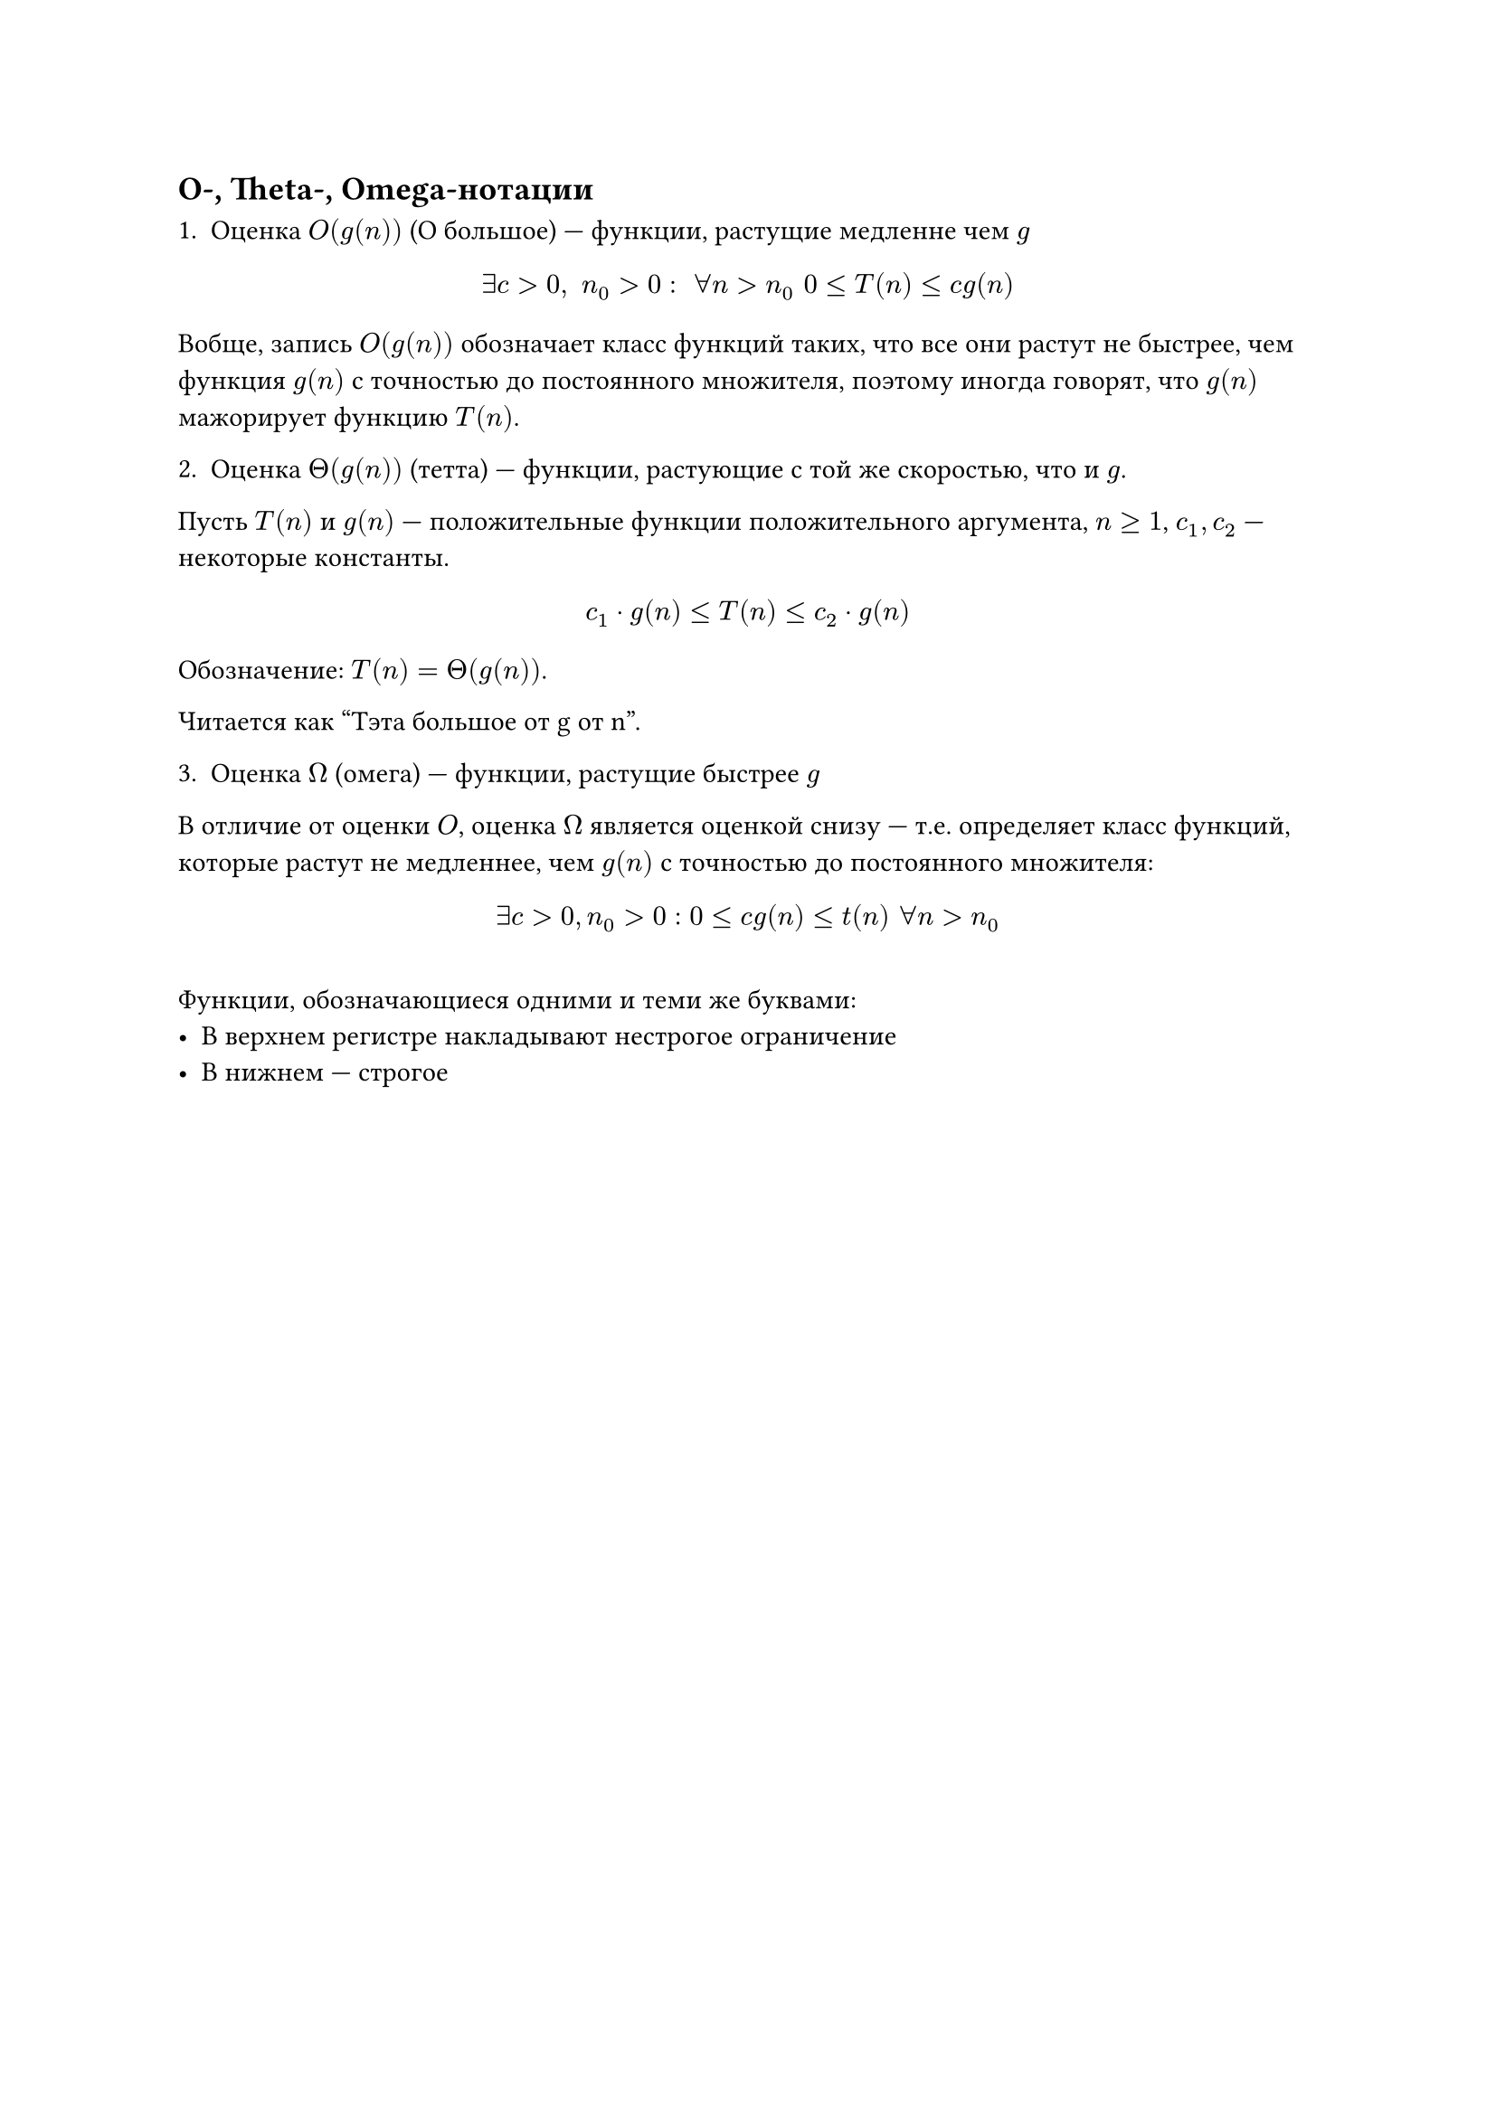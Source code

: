 == O-, Theta-, Omega-нотации

1. Оценка $O(g(n))$ (O большое) --- функции, растущие медленне чем $g$


$ exists c > 0, space n_0 > 0: space forall n > n_0 space 0 <= T(n) <= c g (n) $ // TODO: дописать формулу

Вобще, запись $O(g(n))$  обозначает класс функций таких, что все они растут не быстрее, чем функция $g(n)$ с точностью до постоянного множителя, поэтому иногда говорят, что $g(n)$ мажорирует функцию $T(n)$.

2. Оценка $Theta(g(n))$ (тетта) --- функции, растующие с той же скоростью, что и $g$.

Пусть $T(n)$  и $g(n)$ --- положительные функции положительного аргумента, $n >= 1$, $c_1, c_2$ --- некоторые константы.

$ c_1 dot g(n) <= T(n) <= c_2 dot g(n) $

Обозначение: $T(n) = Theta(g(n))$.

Читается как "Тэта большое от g от n".



3. Оценка $Omega$ (омега) --- функции, растущие быстрее $g$


В отличие от оценки $O$, оценка $Omega$ является оценкой снизу --- т.е. определяет класс функций, которые растут не медленнее, чем $g(n)$ с точностью до постоянного множителя:

$ exists c > 0, n_0 > 0 : 0 <= c g(n) <= t(n) space forall n > n_0 $

#v(10pt)

Функции, обозначающиеся одними и теми же буквами:
- В верхнем регистре накладывают нестрогое ограничение
- В нижнем --- строгое
